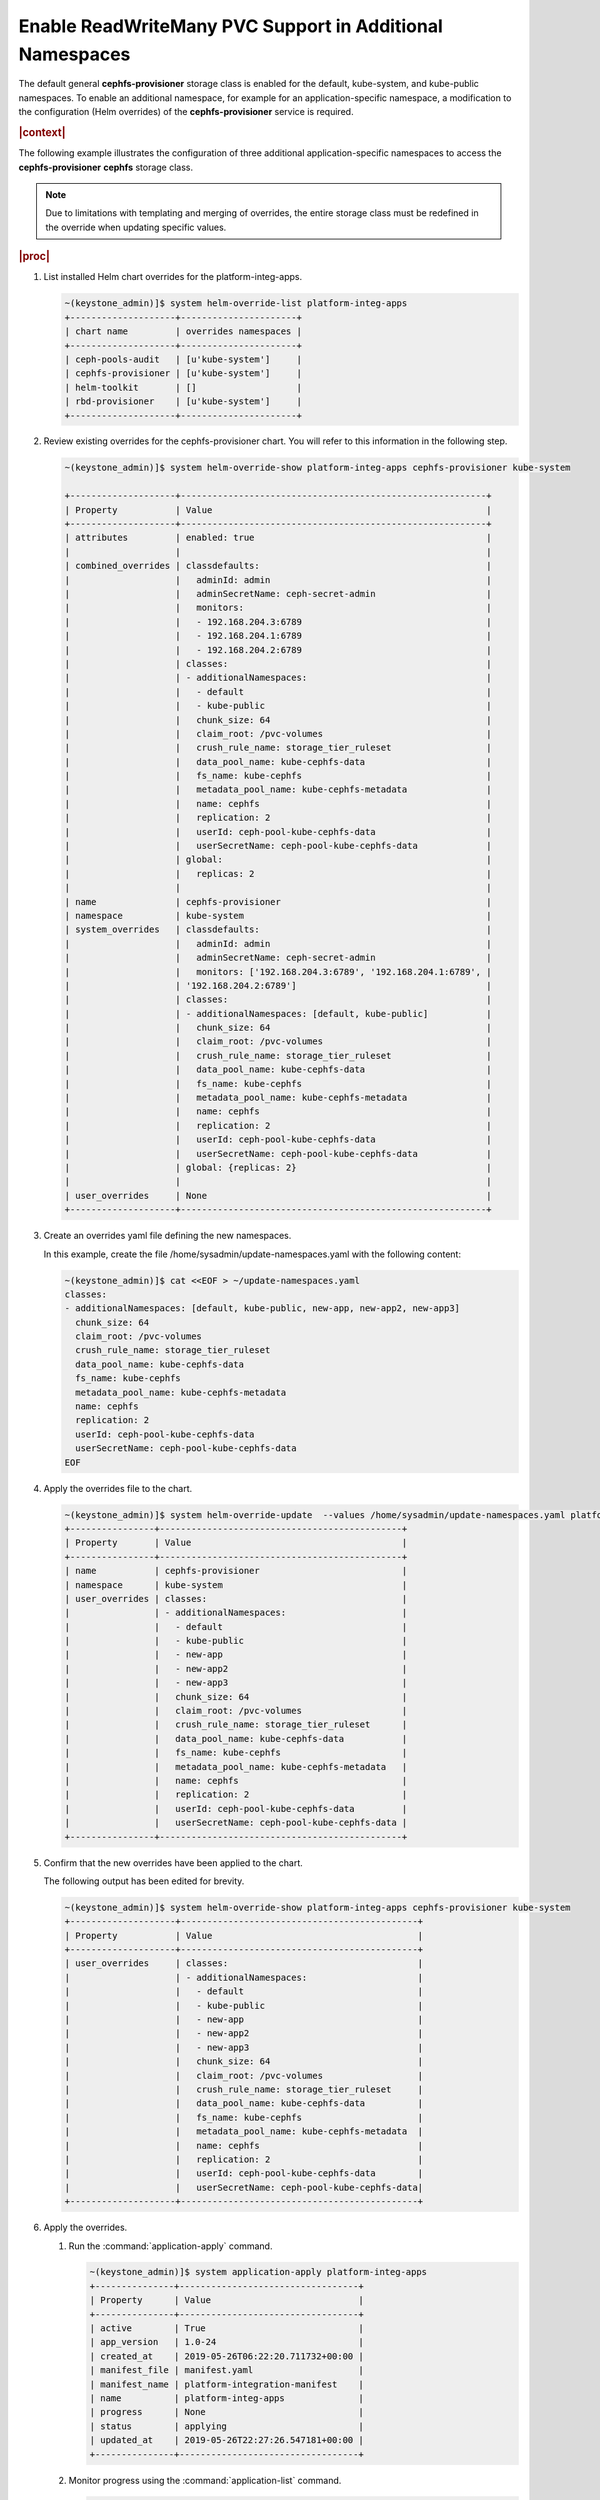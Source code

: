 
.. wyf1616954377690
.. _enable-readwritemany-pvc-support-in-additional-namespaces:

=========================================================
Enable ReadWriteMany PVC Support in Additional Namespaces
=========================================================

The default general **cephfs-provisioner** storage class is enabled for the
default, kube-system, and kube-public namespaces. To enable an additional
namespace, for example for an application-specific namespace, a modification
to the configuration \(Helm overrides\) of the **cephfs-provisioner** service
is required.

.. rubric:: |context|

The following example illustrates the configuration of three additional
application-specific namespaces to access the **cephfs-provisioner**
**cephfs** storage class.

.. note::

    Due to limitations with templating and merging of overrides, the entire
    storage class must be redefined in the override when updating specific
    values.

.. rubric:: |proc|

#.  List installed Helm chart overrides for the platform-integ-apps.

    .. code-block:: none

        ~(keystone_admin)]$ system helm-override-list platform-integ-apps
        +--------------------+----------------------+
        | chart name         | overrides namespaces |
        +--------------------+----------------------+
        | ceph-pools-audit   | [u'kube-system']     |
        | cephfs-provisioner | [u'kube-system']     |
        | helm-toolkit       | []                   |
        | rbd-provisioner    | [u'kube-system']     |
        +--------------------+----------------------+

#.  Review existing overrides for the cephfs-provisioner chart. You will refer
    to this information in the following step.

    .. code-block:: none

        ~(keystone_admin)]$ system helm-override-show platform-integ-apps cephfs-provisioner kube-system

        +--------------------+----------------------------------------------------------+
        | Property           | Value                                                    |
        +--------------------+----------------------------------------------------------+
        | attributes         | enabled: true                                            |
        |                    |                                                          |
        | combined_overrides | classdefaults:                                           |
        |                    |   adminId: admin                                         |
        |                    |   adminSecretName: ceph-secret-admin                     |
        |                    |   monitors:                                              |
        |                    |   - 192.168.204.3:6789                                   |
        |                    |   - 192.168.204.1:6789                                   |
        |                    |   - 192.168.204.2:6789                                   |
        |                    | classes:                                                 |
        |                    | - additionalNamespaces:                                  |
        |                    |   - default                                              |
        |                    |   - kube-public                                          |
        |                    |   chunk_size: 64                                         |
        |                    |   claim_root: /pvc-volumes                               |
        |                    |   crush_rule_name: storage_tier_ruleset                  |
        |                    |   data_pool_name: kube-cephfs-data                       |
        |                    |   fs_name: kube-cephfs                                   |
        |                    |   metadata_pool_name: kube-cephfs-metadata               |
        |                    |   name: cephfs                                           |
        |                    |   replication: 2                                         |
        |                    |   userId: ceph-pool-kube-cephfs-data                     |
        |                    |   userSecretName: ceph-pool-kube-cephfs-data             |
        |                    | global:                                                  |
        |                    |   replicas: 2                                            |
        |                    |                                                          |
        | name               | cephfs-provisioner                                       |
        | namespace          | kube-system                                              |
        | system_overrides   | classdefaults:                                           |
        |                    |   adminId: admin                                         |
        |                    |   adminSecretName: ceph-secret-admin                     |
        |                    |   monitors: ['192.168.204.3:6789', '192.168.204.1:6789', |
        |                    | '192.168.204.2:6789']                                    |
        |                    | classes:                                                 |
        |                    | - additionalNamespaces: [default, kube-public]           |
        |                    |   chunk_size: 64                                         |
        |                    |   claim_root: /pvc-volumes                               |
        |                    |   crush_rule_name: storage_tier_ruleset                  |
        |                    |   data_pool_name: kube-cephfs-data                       |
        |                    |   fs_name: kube-cephfs                                   |
        |                    |   metadata_pool_name: kube-cephfs-metadata               |
        |                    |   name: cephfs                                           |
        |                    |   replication: 2                                         |
        |                    |   userId: ceph-pool-kube-cephfs-data                     |
        |                    |   userSecretName: ceph-pool-kube-cephfs-data             |
        |                    | global: {replicas: 2}                                    |
        |                    |                                                          |
        | user_overrides     | None                                                     |
        +--------------------+----------------------------------------------------------+

#.  Create an overrides yaml file defining the new namespaces.

    In this example, create the file /home/sysadmin/update-namespaces.yaml with the following content:

    .. code-block:: none

        ~(keystone_admin)]$ cat <<EOF > ~/update-namespaces.yaml
        classes:
        - additionalNamespaces: [default, kube-public, new-app, new-app2, new-app3]
          chunk_size: 64
          claim_root: /pvc-volumes
          crush_rule_name: storage_tier_ruleset
          data_pool_name: kube-cephfs-data
          fs_name: kube-cephfs
          metadata_pool_name: kube-cephfs-metadata
          name: cephfs
          replication: 2
          userId: ceph-pool-kube-cephfs-data
          userSecretName: ceph-pool-kube-cephfs-data
        EOF

#.  Apply the overrides file to the chart.

    .. code-block:: none

        ~(keystone_admin)]$ system helm-override-update  --values /home/sysadmin/update-namespaces.yaml platform-integ-apps cephfs-provisioner kube-system
        +----------------+----------------------------------------------+
        | Property       | Value                                        |
        +----------------+----------------------------------------------+
        | name           | cephfs-provisioner                           |
        | namespace      | kube-system                                  |
        | user_overrides | classes:                                     |
        |                | - additionalNamespaces:                      |
        |                |   - default                                  |
        |                |   - kube-public                              |
        |                |   - new-app                                  |
        |                |   - new-app2                                 |
        |                |   - new-app3                                 |
        |                |   chunk_size: 64                             |
        |                |   claim_root: /pvc-volumes                   |
        |                |   crush_rule_name: storage_tier_ruleset      |
        |                |   data_pool_name: kube-cephfs-data           |
        |                |   fs_name: kube-cephfs                       |
        |                |   metadata_pool_name: kube-cephfs-metadata   |
        |                |   name: cephfs                               |
        |                |   replication: 2                             |
        |                |   userId: ceph-pool-kube-cephfs-data         |
        |                |   userSecretName: ceph-pool-kube-cephfs-data |
        +----------------+----------------------------------------------+

#.  Confirm that the new overrides have been applied to the chart.

    The following output has been edited for brevity.

    .. code-block:: none

        ~(keystone_admin)]$ system helm-override-show platform-integ-apps cephfs-provisioner kube-system
        +--------------------+---------------------------------------------+
        | Property           | Value                                       |
        +--------------------+---------------------------------------------+
        | user_overrides     | classes:                                    |
        |                    | - additionalNamespaces:                     |
        |                    |   - default                                 |
        |                    |   - kube-public                             |
        |                    |   - new-app                                 |
        |                    |   - new-app2                                |
        |                    |   - new-app3                                |
        |                    |   chunk_size: 64                            |
        |                    |   claim_root: /pvc-volumes                  |
        |                    |   crush_rule_name: storage_tier_ruleset     |
        |                    |   data_pool_name: kube-cephfs-data          |
        |                    |   fs_name: kube-cephfs                      |
        |                    |   metadata_pool_name: kube-cephfs-metadata  |
        |                    |   name: cephfs                              |
        |                    |   replication: 2                            |
        |                    |   userId: ceph-pool-kube-cephfs-data        |
        |                    |   userSecretName: ceph-pool-kube-cephfs-data|
        +--------------------+---------------------------------------------+

#.  Apply the overrides.

    #.  Run the :command:`application-apply` command.

        .. code-block:: none

            ~(keystone_admin)]$ system application-apply platform-integ-apps
            +---------------+----------------------------------+
            | Property      | Value                            |
            +---------------+----------------------------------+
            | active        | True                             |
            | app_version   | 1.0-24                           |
            | created_at    | 2019-05-26T06:22:20.711732+00:00 |
            | manifest_file | manifest.yaml                    |
            | manifest_name | platform-integration-manifest    |
            | name          | platform-integ-apps              |
            | progress      | None                             |
            | status        | applying                         |
            | updated_at    | 2019-05-26T22:27:26.547181+00:00 |
            +---------------+----------------------------------+

    #.  Monitor progress using the :command:`application-list` command.

        .. code-block:: none

            ~(keystone_admin)]$ system application-list
            +-------------+---------+---------------+---------------+---------+-----------+
            | application | version | manifest name | manifest file | status  | progress  |
            +-------------+---------+---------------+---------------+---------+-----------+
            | platform-   | 1.0-24  | platform      | manifest.yaml | applied | completed |
            | integ-apps  |         | -integration  |               |         |           |
            |             |         | -manifest     |               |         |           |
            +-------------+---------+---------------+---------------+---------+-----------+

    You can now create and mount PVCs from the default |RBD| provisioner's
    **general** storage class, from within these application-specific
    namespaces.


